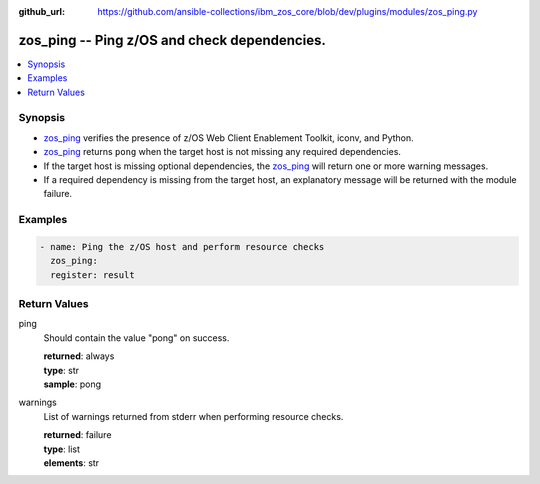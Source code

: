 
:github_url: https://github.com/ansible-collections/ibm_zos_core/blob/dev/plugins/modules/zos_ping.py

.. _zos_ping_module:


zos_ping -- Ping z/OS and check dependencies.
=============================================



.. contents::
   :local:
   :depth: 1


Synopsis
--------
- `zos_ping <./zos_ping.html>`_ verifies the presence of z/OS Web Client Enablement Toolkit, iconv, and Python.
- `zos_ping <./zos_ping.html>`_ returns ``pong`` when the target host is not missing any required dependencies.
- If the target host is missing optional dependencies, the `zos_ping <./zos_ping.html>`_ will return one or more warning messages.
- If a required dependency is missing from the target host, an explanatory message will be returned with the module failure.








Examples
--------

.. code-block:: yaml+jinja

   
   - name: Ping the z/OS host and perform resource checks
     zos_ping:
     register: result










Return Values
-------------


ping
  Should contain the value "pong" on success.

  | **returned**: always
  | **type**: str
  | **sample**: pong

warnings
  List of warnings returned from stderr when performing resource checks.

  | **returned**: failure
  | **type**: list
  | **elements**: str

